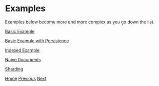 * Examples

Examples below become more and more complex as you go down the list.

[[file:basic-example.org][Basic Example]]

[[file:basic-example-with-persistence.org][Basic Example with Persistence]]

[[file:indexed-example.org][Indexed Example]]

[[file:documents-example.org][Naive Documents]]

[[file:sharding-example.org][Sharding]]

[[file:home.org][Home]] [[file:overview.org][Previous]] [[file:basic-example.org][Next​]]
